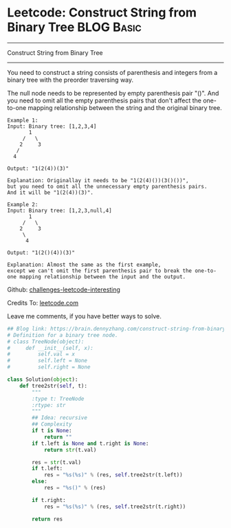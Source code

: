 * Leetcode: Construct String from Binary Tree                                              :BLOG:Basic:
#+STARTUP: showeverything
#+OPTIONS: toc:nil \n:t ^:nil creator:nil d:nil
:PROPERTIES:
:type:     #binarytree
:END:
---------------------------------------------------------------------
Construct String from Binary Tree
---------------------------------------------------------------------
You need to construct a string consists of parenthesis and integers from a binary tree with the preorder traversing way.

The null node needs to be represented by empty parenthesis pair "()". And you need to omit all the empty parenthesis pairs that don't affect the one-to-one mapping relationship between the string and the original binary tree.
#+BEGIN_EXAMPLE
Example 1:
Input: Binary tree: [1,2,3,4]
       1
     /   \
    2     3
   /    
  4     

Output: "1(2(4))(3)"

Explanation: Originallay it needs to be "1(2(4)())(3()())", 
but you need to omit all the unnecessary empty parenthesis pairs. 
And it will be "1(2(4))(3)".
#+END_EXAMPLE

#+BEGIN_EXAMPLE
Example 2:
Input: Binary tree: [1,2,3,null,4]
       1
     /   \
    2     3
     \  
      4 

Output: "1(2()(4))(3)"

Explanation: Almost the same as the first example, 
except we can't omit the first parenthesis pair to break the one-to-one mapping relationship between the input and the output.
#+END_EXAMPLE

Github: [[url-external:https://github.com/DennyZhang/challenges-leetcode-interesting/tree/master/construct-string-from-binary-tree][challenges-leetcode-interesting]]

Credits To: [[url-external:https://leetcode.com/problems/construct-string-from-binary-tree/description/][leetcode.com]]

Leave me comments, if you have better ways to solve.

#+BEGIN_SRC python
## Blog link: https://brain.dennyzhang.com/construct-string-from-binary-tree
# Definition for a binary tree node.
# class TreeNode(object):
#     def __init__(self, x):
#         self.val = x
#         self.left = None
#         self.right = None

class Solution(object):
    def tree2str(self, t):
        """
        :type t: TreeNode
        :rtype: str
        """
        ## Idea: recursive
        ## Complexity
        if t is None:
            return ""
        if t.left is None and t.right is None:
            return str(t.val)

        res = str(t.val)
        if t.left:
            res = "%s(%s)" % (res, self.tree2str(t.left))
        else:
            res = "%s()" % (res)

        if t.right:
            res = "%s(%s)" % (res, self.tree2str(t.right))

        return res
#+END_SRC
